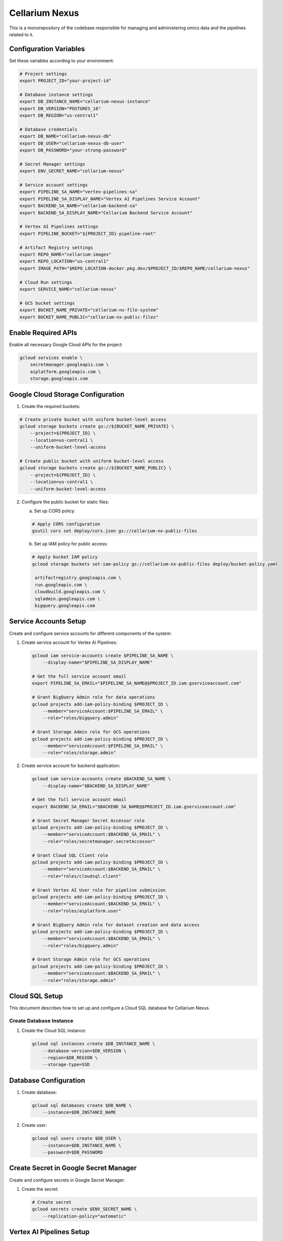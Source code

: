 Cellarium Nexus
===============
This is a monorepository of the codebase responsible for managing and administering omics data and the pipelines
related to it.

Configuration Variables
--------------------

Set these variables according to your environment:

.. code-block:: bash

    # Project settings
    export PROJECT_ID="your-project-id"

    # Database instance settings
    export DB_INSTANCE_NAME="cellarium-nexus-instance"
    export DB_VERSION="POSTGRES_16"
    export DB_REGION="us-central1"

    # Database credentials
    export DB_NAME="cellarium-nexus-db"
    export DB_USER="cellarium-nexus-db-user"
    export DB_PASSWORD="your-strong-password"

    # Secret Manager settings
    export ENV_SECRET_NAME="cellarium-nexus"

    # Service account settings
    export PIPELINE_SA_NAME="vertex-pipelines-sa"
    export PIPELINE_SA_DISPLAY_NAME="Vertex AI Pipelines Service Account"
    export BACKEND_SA_NAME="cellarium-backend-sa"
    export BACKEND_SA_DISPLAY_NAME="Cellarium Backend Service Account"

    # Vertex AI Pipelines settings
    export PIPELINE_BUCKET="${PROJECT_ID}-pipeline-root"

    # Artifact Registry settings
    export REPO_NAME="cellarium-images"
    export REPO_LOCATION="us-central1"
    export IMAGE_PATH="$REPO_LOCATION-docker.pkg.dev/$PROJECT_ID/$REPO_NAME/cellarium-nexus"

    # Cloud Run settings
    export SERVICE_NAME="cellarium-nexus"

    # GCS bucket settings
    export BUCKET_NAME_PRIVATE="cellarium-nx-file-system"
    export BUCKET_NAME_PUBLIC="cellarium-nx-public-files"

Enable Required APIs
-------------------

Enable all necessary Google Cloud APIs for the project:

.. code-block:: bash

    gcloud services enable \
        secretmanager.googleapis.com \
        aiplatform.googleapis.com \
        storage.googleapis.com

Google Cloud Storage Configuration
-----------------------------

1. Create the required buckets:

.. code-block:: bash

    # Create private bucket with uniform bucket-level access
    gcloud storage buckets create gs://${BUCKET_NAME_PRIVATE} \
        --project=${PROJECT_ID} \
        --location=us-central1 \
        --uniform-bucket-level-access

    # Create public bucket with uniform bucket-level access
    gcloud storage buckets create gs://${BUCKET_NAME_PUBLIC} \
        --project=${PROJECT_ID} \
        --location=us-central1 \
        --uniform-bucket-level-access

2. Configure the public bucket for static files:

   a. Set up CORS policy:

   .. code-block:: bash

       # Apply CORS configuration
       gsutil cors set deploy/cors.json gs://cellarium-nx-public-files

   b. Set up IAM policy for public access:

   .. code-block:: bash

       # Apply bucket IAM policy
       gcloud storage buckets set-iam-policy gs://cellarium-nx-public-files deploy/bucket-policy.yaml

        artifactregistry.googleapis.com \
        run.googleapis.com \
        cloudbuild.googleapis.com \
        sqladmin.googleapis.com \
        bigquery.googleapis.com

Service Accounts Setup
--------------------

Create and configure service accounts for different components of the system:

1. Create service account for Vertex AI Pipelines:

   .. code-block:: bash

       gcloud iam service-accounts create $PIPELINE_SA_NAME \
           --display-name="$PIPELINE_SA_DISPLAY_NAME"

       # Get the full service account email
       export PIPELINE_SA_EMAIL="$PIPELINE_SA_NAME@$PROJECT_ID.iam.gserviceaccount.com"

       # Grant BigQuery Admin role for data operations
       gcloud projects add-iam-policy-binding $PROJECT_ID \
           --member="serviceAccount:$PIPELINE_SA_EMAIL" \
           --role="roles/bigquery.admin"

       # Grant Storage Admin role for GCS operations
       gcloud projects add-iam-policy-binding $PROJECT_ID \
           --member="serviceAccount:$PIPELINE_SA_EMAIL" \
           --role="roles/storage.admin"

2. Create service account for backend application:

   .. code-block:: bash

       gcloud iam service-accounts create $BACKEND_SA_NAME \
           --display-name="$BACKEND_SA_DISPLAY_NAME"

       # Get the full service account email
       export BACKEND_SA_EMAIL="$BACKEND_SA_NAME@$PROJECT_ID.iam.gserviceaccount.com"

       # Grant Secret Manager Secret Accessor role
       gcloud projects add-iam-policy-binding $PROJECT_ID \
           --member="serviceAccount:$BACKEND_SA_EMAIL" \
           --role="roles/secretmanager.secretAccessor"

       # Grant Cloud SQL Client role
       gcloud projects add-iam-policy-binding $PROJECT_ID \
           --member="serviceAccount:$BACKEND_SA_EMAIL" \
           --role="roles/cloudsql.client"

       # Grant Vertex AI User role for pipeline submission
       gcloud projects add-iam-policy-binding $PROJECT_ID \
           --member="serviceAccount:$BACKEND_SA_EMAIL" \
           --role="roles/aiplatform.user"

       # Grant BigQuery Admin role for dataset creation and data access
       gcloud projects add-iam-policy-binding $PROJECT_ID \
           --member="serviceAccount:$BACKEND_SA_EMAIL" \
           --role="roles/bigquery.admin"

       # Grant Storage Admin role for GCS operations
       gcloud projects add-iam-policy-binding $PROJECT_ID \
           --member="serviceAccount:$BACKEND_SA_EMAIL" \
           --role="roles/storage.admin"

Cloud SQL Setup
-------------

This document describes how to set up and configure a Cloud SQL database for Cellarium Nexus.

Create Database Instance
~~~~~~~~~~~~~~~~~~~~~

1. Create the Cloud SQL instance:

   .. code-block:: bash

       gcloud sql instances create $DB_INSTANCE_NAME \
           --database-version=$DB_VERSION \
           --region=$DB_REGION \
           --storage-type=SSD

Database Configuration
--------------------

1. Create database:

   .. code-block:: bash

       gcloud sql databases create $DB_NAME \
           --instance=$DB_INSTANCE_NAME

2. Create user:

   .. code-block:: bash

       gcloud sql users create $DB_USER \
           --instance=$DB_INSTANCE_NAME \
           --password=$DB_PASSWORD

Create Secret in Google Secret Manager
----------------------------------

Create and configure secrets in Google Secret Manager:

1. Create the secret:

   .. code-block:: bash

       # Create secret
       gcloud secrets create $ENV_SECRET_NAME \
           --replication-policy="automatic"

Vertex AI Pipelines Setup
-----------------------

Configure Vertex AI Pipelines for running data ingestion and extraction workflows:

1. Create a pipeline root bucket for storing artifacts:

   .. code-block:: bash

       gsutil mb -p $PROJECT_ID gs://$PIPELINE_BUCKET



After completing these steps, the system will be configured to run data ingestion and extraction pipelines using Vertex AI. The pipelines can be monitored and managed through the Vertex AI Pipelines UI in the Google Cloud Console.

Artifact Registry Setup
--------------------

Set up Artifact Registry to store Docker images:

1. Create a Docker repository:

   .. code-block:: bash

       gcloud artifacts repositories create $REPO_NAME \
           --repository-format=docker \
           --location=$REPO_LOCATION \
           --description="Docker repository for Cellarium Nexus images"

2. Configure Docker to use the repository:

   .. code-block:: bash

       gcloud auth configure-docker $REPO_LOCATION-docker.pkg.dev

Cloud Run Setup
-------------

Deploy the backend application to Cloud Run:

1. Build and push the Docker image:

   .. code-block:: bash

       # Build the image
       docker build -t $IMAGE_PATH:latest .

       # Push to Artifact Registry
       docker push $IMAGE_PATH:latest

2. Deploy to Cloud Run with environment variables from Secret Manager:

   .. code-block:: bash

       # Deploy and capture the service URL
       SERVICE_URL=$(gcloud run deploy $SERVICE_NAME \
           --image=$IMAGE_PATH:latest \
           --region=$REPO_LOCATION \
           --platform=managed \
           --service-account=$BACKEND_SA_EMAIL \
           --set-secrets="/cellarium/nexus/.env=$ENV_SECRET_NAME:latest" \
           --allow-unauthenticated \
           --format="get(status.url)")

   This command:
   - Deploys the application to Cloud Run
   - Uses the service account created earlier
   - Mounts the secret at `/cellarium/nexus/.env` in the container
   - Makes the service publicly accessible (remove `--allow-unauthenticated` for private access)
   - Captures the service URL in the SERVICE_URL variable

Local Environment Setup
---------------------

After deploying to Cloud Run, generate a local .env file for development:

.. code-block:: bash

    # Generate random secret key
    SECRET_KEY=$(openssl rand -hex 32)

    # Create .env file with Cloud Run service URL
    cat > .env << EOL
    SECRET_KEY=${SECRET_KEY}
    ENVIRONMENT=development
    SITE_URL=${SERVICE_URL}
    DB_HOST=localhost
    DB_PORT=5432
    DB_NAME=$DB_NAME
    DB_USER=$DB_USER
    DB_PASSWORD=$DB_PASSWORD
    GCP_PROJECT_ID=$PROJECT_ID
    BUCKET_NAME_PRIVATE=$BUCKET_NAME_PRIVATE
    BUCKET_NAME_PUBLIC=$BUCKET_NAME_PUBLIC
    PIPELINE_ROOT=gs://${PIPELINE_BUCKET}
    PIPELINE_SERVICE_ACCOUNT=$PIPELINE_SA_EMAIL
    EOL

Connection Configuration
~~~~~~~~~~~~~~~~~~~~~

Set up Cloud SQL Proxy for local development:

.. code-block:: bash

    # Download and install Cloud SQL Proxy
    curl -o cloud_sql_proxy https://dl.google.com/cloudsql/cloud_sql_proxy.darwin.amd64
    chmod +x cloud_sql_proxy

    # Start proxy
    ./cloud_sql_proxy \
        --instances=$PROJECT_ID:$DB_REGION:$DB_INSTANCE_NAME=tcp:5432

Best Practices
~~~~~~~~~~~~

* Use strong passwords and store them securely
* Enable automatic backups
* Use Cloud SQL Proxy for local development
* Monitor and optimize slow queries
* Implement proper database indexing strategy
